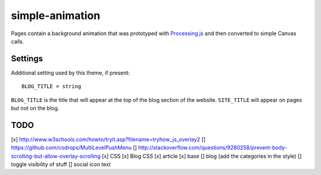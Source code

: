 simple-animation
----------------

Pages contain a background animation that was prototyped with `Processing.js <http://processingjs.org>`_  and then converted to simple Canvas calls.

Settings
~~~~~~~~

Additional setting used by this theme, if present:

::

    BLOG_TITLE = string

``BLOG_TITLE`` is the title that will appear at the top of the blog section of the website. ``SITE_TITLE`` will appear on pages but not on the blog.

TODO
~~~~

[x] http://www.w3schools.com/howto/tryit.asp?filename=tryhow_js_overlay2
[]  https://github.com/codrops/MultiLevelPushMenu
[]  http://stackoverflow.com/questions/9280258/prevent-body-scrolling-but-allow-overlay-scrolling
[x] CSS
[x] Blog CSS
[x] article
[x] base
[] blog (add the categories in the style)
[] toggle visibility of stuff
[] social icon text 
